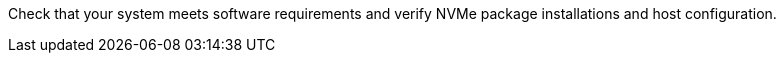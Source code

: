 Check that your system meets software requirements and verify NVMe package installations and host configuration.